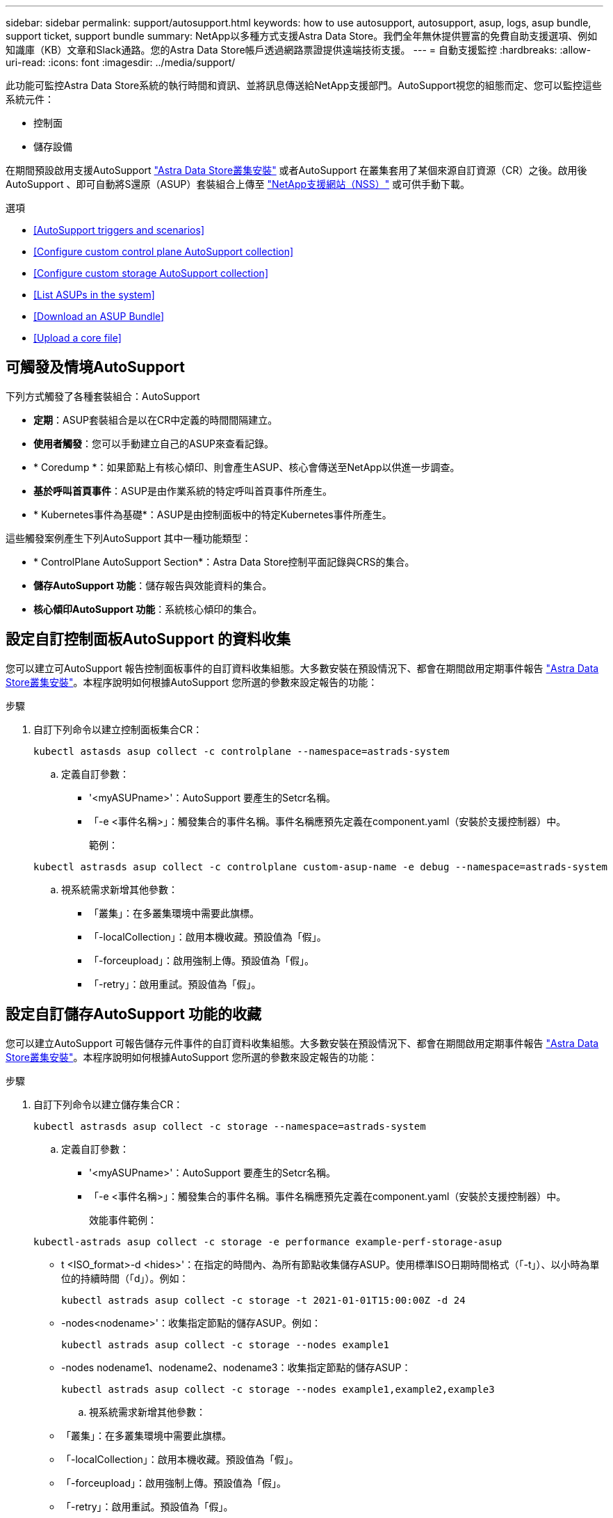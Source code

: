 ---
sidebar: sidebar 
permalink: support/autosupport.html 
keywords: how to use autosupport, autosupport, asup, logs, asup bundle, support ticket, support bundle 
summary: NetApp以多種方式支援Astra Data Store。我們全年無休提供豐富的免費自助支援選項、例如知識庫（KB）文章和Slack通路。您的Astra Data Store帳戶透過網路票證提供遠端技術支援。 
---
= 自動支援監控
:hardbreaks:
:allow-uri-read: 
:icons: font
:imagesdir: ../media/support/


此功能可監控Astra Data Store系統的執行時間和資訊、並將訊息傳送給NetApp支援部門。AutoSupport視您的組態而定、您可以監控這些系統元件：

* 控制面
* 儲存設備


在期間預設啟用支援AutoSupport link:../get-started/install-ads.html#install-the-astra-data-store-cluster["Astra Data Store叢集安裝"] 或者AutoSupport 在叢集套用了某個來源自訂資源（CR）之後。啟用後AutoSupport 、即可自動將S還原（ASUP）套裝組合上傳至 https://mysupport.netapp.com/site/["NetApp支援網站（NSS）"^] 或可供手動下載。

.選項
* <<AutoSupport triggers and scenarios>>
* <<Configure custom control plane AutoSupport collection>>
* <<Configure custom storage AutoSupport collection>>
* <<List ASUPs in the system>>
* <<Download an ASUP Bundle>>
* <<Upload a core file>>




== 可觸發及情境AutoSupport

下列方式觸發了各種套裝組合：AutoSupport

* *定期*：ASUP套裝組合是以在CR中定義的時間間隔建立。
* *使用者觸發*：您可以手動建立自己的ASUP來查看記錄。
* * Coredump *：如果節點上有核心傾印、則會產生ASUP、核心會傳送至NetApp以供進一步調查。
* *基於呼叫首頁事件*：ASUP是由作業系統的特定呼叫首頁事件所產生。
* * Kubernetes事件為基礎*：ASUP是由控制面板中的特定Kubernetes事件所產生。


這些觸發案例產生下列AutoSupport 其中一種功能類型：

* * ControlPlane AutoSupport Section*：Astra Data Store控制平面記錄與CRS的集合。
* *儲存AutoSupport 功能*：儲存報告與效能資料的集合。
* *核心傾印AutoSupport 功能*：系統核心傾印的集合。




== 設定自訂控制面板AutoSupport 的資料收集

您可以建立可AutoSupport 報告控制面板事件的自訂資料收集組態。大多數安裝在預設情況下、都會在期間啟用定期事件報告 link:../get-started/install-ads.html#install-the-astra-data-store-cluster["Astra Data Store叢集安裝"]。本程序說明如何根據AutoSupport 您所選的參數來設定報告的功能：

.步驟
. 自訂下列命令以建立控制面板集合CR：
+
[listing]
----
kubectl astasds asup collect -c controlplane --namespace=astrads-system
----
+
.. 定義自訂參數：
+
*** '<myASUPname>'：AutoSupport 要產生的Setcr名稱。
*** 「-e <事件名稱>」：觸發集合的事件名稱。事件名稱應預先定義在component.yaml（安裝於支援控制器）中。
+
範例：

+
[listing]
----
kubectl astrasds asup collect -c controlplane custom-asup-name -e debug --namespace=astrads-system
----


.. 視系統需求新增其他參數：
+
*** 「叢集」：在多叢集環境中需要此旗標。
*** 「-localCollection」：啟用本機收藏。預設值為「假」。
*** 「-forceupload」：啟用強制上傳。預設值為「假」。
*** 「-retry」：啟用重試。預設值為「假」。








== 設定自訂儲存AutoSupport 功能的收藏

您可以建立AutoSupport 可報告儲存元件事件的自訂資料收集組態。大多數安裝在預設情況下、都會在期間啟用定期事件報告 link:../get-started/install-ads.html#install-the-astra-data-store-cluster["Astra Data Store叢集安裝"]。本程序說明如何根據AutoSupport 您所選的參數來設定報告的功能：

.步驟
. 自訂下列命令以建立儲存集合CR：
+
[listing]
----
kubectl astrasds asup collect -c storage --namespace=astrads-system
----
+
.. 定義自訂參數：
+
*** '<myASUPname>'：AutoSupport 要產生的Setcr名稱。
*** 「-e <事件名稱>」：觸發集合的事件名稱。事件名稱應預先定義在component.yaml（安裝於支援控制器）中。
+
效能事件範例：

+
[listing]
----
kubectl-astrads asup collect -c storage -e performance example-perf-storage-asup
----
*** t <ISO_format>-d <hides>'：在指定的時間內、為所有節點收集儲存ASUP。使用標準ISO日期時間格式（「-t」）、以小時為單位的持續時間（「d」）。例如：
+
[listing]
----
kubectl astrads asup collect -c storage -t 2021-01-01T15:00:00Z -d 24
----
*** -nodes<nodename>'：收集指定節點的儲存ASUP。例如：
+
[listing]
----
kubectl astrads asup collect -c storage --nodes example1
----
*** -nodes nodename1、nodename2、nodename3：收集指定節點的儲存ASUP：
+
[listing]
----
kubectl astrads asup collect -c storage --nodes example1,example2,example3
----


.. 視系統需求新增其他參數：
+
*** 「叢集」：在多叢集環境中需要此旗標。
*** 「-localCollection」：啟用本機收藏。預設值為「假」。
*** 「-forceupload」：啟用強制上傳。預設值為「假」。
*** 「-retry」：啟用重試。預設值為「假」。








== 列出系統中的ASUP

使用下列命令、依名稱列出系統中的ASUP：

[listing]
----
kubectl astrasds asup list --namespace=astrads-system
----
回應範例：

[listing]
----
NAMESPACE      NAME                                  SEQUENCE NUMBER EVENT                      SIZE  STATE       LOCAL COLLECTION
astrads-system  storage-callhome.reboot.unknown-...  1               callhome.reboot.unknown    0     uploaded    astrads-ds-support-tdl2h:
astrads-system  storage-callhome.reboot.unknown-...  2               callhome.reboot.unknown    0     uploaded    astrads-ds-support-xx6n8:
astrads-system  storage-callhome.reboot.unknown-...  3               callhome.reboot.unknown    0     uploaded    astrads-ds-support-qghnx:
----


== 下載ASUP產品組合

您可以使用此命令下載本機收集的ASUP套裝組合。使用「-o」指定目前工作目錄以外的位置：

[listing]
----
./kubectl-astrasds asup download <ASUP_bundle_name> -o <location>
----


== 上傳核心檔案

如果服務當機、AutoSupport 系統會在當機時建立一個包含相關記憶體內容的資訊（ASUP）訊息（稱為核心檔案）。Astra Data Store會自動將ASUP訊息上傳給NetApp Support、但您需要手動上傳核心檔案、使其與ASUP訊息相關聯。

.步驟
. 使用下列「kubecll」命令來檢視ASUP訊息：
+
[listing]
----
kubectl astrasds asup list --namespace=astrads-system
----
+
您應該會看到類似下列的輸出：

+
[listing]
----
NAMESPACE       NAME                      SEQUENCE NUMBER  EVENT     SIZE       STATE       LOCAL COLLECTION

astrads-system  storage-coredump-2021...  1                coredump  197848373  compressed  astrads-ds-support-sxxn7:/var/...
----
. 使用下列「kubecll」命令、從ASUP訊息下載核心檔案。使用「-o'」選項來指定下載檔案的目的地目錄。
+
[listing]
----
kubectl astrads asup download storage-coredump-20211216t140851311961680 -o <absolute_path_to_destination_directory>
----
+

NOTE: 在極少數情況下、您可能無法下載核心檔案、因為其他核心檔案已經取代。發生這種情況時、命令會傳回「無法stat：無此類檔案或目錄」錯誤。如果看到此錯誤、您可以 link:get-help-ads.html["取得協助"]。

. 開啟網頁瀏覽器並瀏覽至 https://upload.netapp.com/sg["NetApp驗證檔案上傳工具"^]、如果您尚未登入、請輸入您的NetApp支援認證資料。
. 選取「*我沒有個案編號*」核取方塊。
. 在*最近的地區*功能表中、選取最靠近您的區域。
. 選取*上傳*按鈕。
. 瀏覽並選取您先前下載的核心檔案。
+
隨即開始上傳。上傳完成時、會出現一則成功訊息。



[discrete]
== 如需詳細資訊、請參閱

* https://kb.netapp.com/Advice_and_Troubleshooting/Miscellaneous/How_to_upload_a_file_to_NetApp["如何將檔案上傳至NetApp（需要登入）"^]

